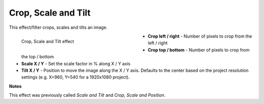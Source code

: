 .. meta::

   :description: Do your first steps with Kdenlive video editor, using crop scale tilt effect
   :keywords: KDE, Kdenlive, video editor, help, learn, easy, effects, filter, video effects, transform, distort, perspective, crop scale tilt

.. metadata-placeholder

   :authors: - Claus Christensen
             - Yuri Chornoivan
             - Ttguy (https://userbase.kde.org/User:Ttguy)
             - Bushuev (https://userbase.kde.org/User:Bushuev)
             - Roger (https://userbase.kde.org/User:Roger)
             - Bernd Jordan (https://discuss.kde.org/u/berndmj)

   :license: Creative Commons License SA 4.0

.. _effects-crop_scale_and_tilt:

Crop, Scale and Tilt
====================

This effect/filter crops, scales and tilts an image.

.. figure:: /images/effects_and_compositions/kdenlive2304_effects-crop_scale_tilt.webp
   :width: 400px
   :figwidth: 400px
   :align: left
   :alt: kdenlive2304_effects-crop_scale_tilt

   Crop, Scale and Tilt effect

* **Crop left / right** - Number of pixels to crop from the left / right

* **Crop top / bottom** - Number of pixels to crop from the top / bottom

* **Scale X / Y** - Set the scale factor in % along X / Y axis

* **Tilt X / Y** - Position to move the image along the X / Y axis. Defaults to the center based on the project resolution settings (e.g. X=960, Y=540 for a 1920x1080 project).

.. rst-class:: clear-both


**Notes**

This effect was previously called *Scale and Tilt* and *Crop, Scale and Position*.


.. https://youtu.be/WV4bocj7ygw
